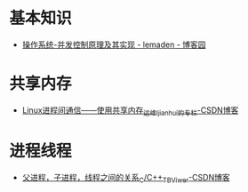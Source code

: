 * 基本知识
  + [[https://www.cnblogs.com/lemaden/p/10134472.html][操作系统-并发控制原理及其实现 - lemaden - 博客园]]

* 共享内存
  + [[https://blog.csdn.net/ljianhui/article/details/10253345][Linux进程间通信——使用共享内存_运维_ljianhui的专栏-CSDN博客]]

* 进程线程
  + [[https://blog.csdn.net/wang664626482/article/details/52523303][父进程，子进程，线程之间的关系_C/C++_TBViwer-CSDN博客]]

